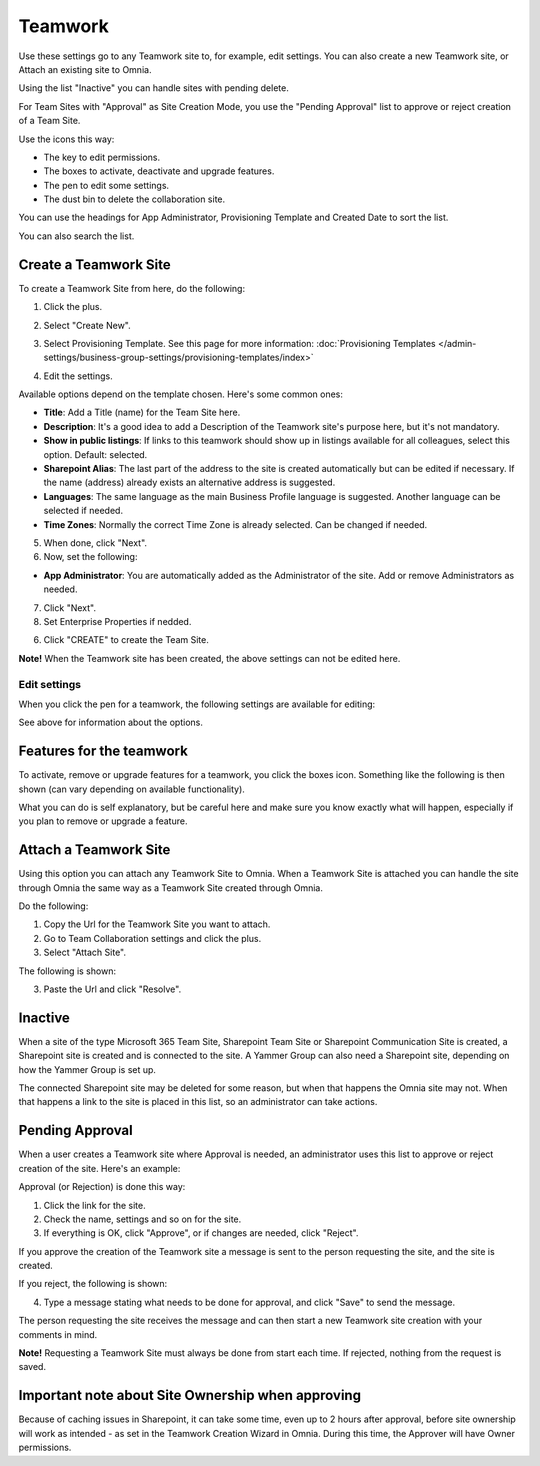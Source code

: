 Teamwork
===========================================

Use these settings go to any Teamwork site to, for example, edit settings. You can also create a new Teamwork site, or Attach an existing site to Omnia.

Using the list "Inactive" you can handle sites with pending delete.

For Team Sites with "Approval" as Site Creation Mode, you use the "Pending Approval" list to approve or reject creation of a Team Site.

.. image:: team-collaboration-new4.png

Use the icons this way:

+ The key to edit permissions.
+ The boxes to activate, deactivate and upgrade features.
+ The pen to edit some settings.
+ The dust bin to delete the collaboration site. 

You can use the headings for App Administrator, Provisioning Template and Created Date to sort the list.

You can also search the list.

.. image:: team-collaboration-search-new.png

Create a Teamwork Site
***********************
To create a Teamwork Site from here, do the following:

1. Click the plus.

.. image:: team-collaboration-clickplus-new4.png

2. Select "Create New".

.. image:: team-collaboration-select-new4.png

3. Select Provisioning Template. See this page for more information: :doc:`Provisioning Templates </admin-settings/business-group-settings/provisioning-templates/index>`

.. image:: team-collaboration-template-new3.png

4. Edit the settings.

.. image:: team-collaboration-settings-1new3.png

Available options depend on the template chosen. Here's some common ones:

+ **Title**: Add a Title (name) for the Team Site here.
+ **Description**: It's a good idea to add a Description of the Teamwork site's purpose here, but it's not mandatory.
+ **Show in public listings**: If links to this teamwork should show up in listings available for all colleagues, select this option. Default: selected.
+ **Sharepoint Alias**: The last part of the address to the site is created automatically but can be edited if necessary. If the name (address) already exists an alternative address is suggested.
+ **Languages**: The same language as the main Business Profile language is suggested. Another language can be selected if needed.  
+ **Time Zones**: Normally the correct Time Zone is already selected. Can be changed if needed.

5. When done, click "Next".
6. Now, set the following:

.. image:: team-collaboration-settings-2-new2.png

+ **App Administrator**: You are automatically added as the Administrator of the site. Add or remove Administrators as needed.

7. Click "Next".
8. Set Enterprise Properties if nedded.

.. image:: team-collaboration-settings-4.png

6. Click "CREATE" to create the Team Site.

**Note!** When the Teamwork site has been created, the above settings can not be edited here.

Edit settings
--------------
When you click the pen for a teamwork, the following settings are available for editing:

.. image:: team-collaboration-edit3.png

See above for information about the options.

Features for the teamwork
***************************
To activate, remove or upgrade features for a teamwork, you click the boxes icon. Something like the following is then shown (can vary depending on available functionality).

.. image:: team-collaboration-features-new.png

What you can do is self explanatory, but be careful here and make sure you know exactly what will happen, especially if you plan to remove or upgrade a feature.

Attach a Teamwork Site
************************
Using this option you can attach any Teamwork Site to Omnia. When a Teamwork Site is attached you can handle the site through Omnia the same way as a Teamwork Site created through Omnia.

Do the following:

1. Copy the Url for the Teamwork Site you want to attach.
2. Go to Team Collaboration settings and click the plus.
3. Select "Attach Site".

The following is shown:

.. image:: team-collaboration-attach-new2.png

3. Paste the Url and click "Resolve".

Inactive
**********
When a site of the type Microsoft 365 Team Site, Sharepoint Team Site or Sharepoint Communication Site is created, a Sharepoint site is created and is connected to the site. A Yammer Group can also need a Sharepoint site, depending on how the Yammer Group is set up.

The connected Sharepoint site may be deleted for some reason, but when that happens the Omnia site may not. When that happens a link to the site is placed in this list, so an administrator can take actions.

.. image:: teamwork-inactive-new.png

Pending Approval
*****************
When a user creates a Teamwork site where Approval is needed, an administrator uses this list to approve or reject creation of the site. Here's an example:

.. image:: pending-approval-new3.png

Approval (or Rejection) is done this way:

1. Click the link for the site.
2. Check the name, settings and so on for the site.
3. If everything is OK, click "Approve", or if changes are needed, click "Reject".

.. image:: pending-approval-approve-new3.png

If you approve the creation of the Teamwork site a message is sent to the person requesting the site, and the site is created.

If you reject, the following is shown:

.. image:: pending-approval-reject-new3.png

4. Type a message stating what needs to be done for approval, and click "Save" to send the message.

The person requesting the site receives the message and can then start a new Teamwork site creation with your comments in mind. 

**Note!** Requesting a Teamwork Site must always be done from start each time. If rejected, nothing from the request is saved.

Important note about Site Ownership when approving
*****************************************************
Because of caching issues in Sharepoint, it can take some time, even up to 2 hours after approval, before site ownership will work as intended - as set in the Teamwork Creation Wizard in Omnia. During this time, the Approver will have Owner permissions. 


